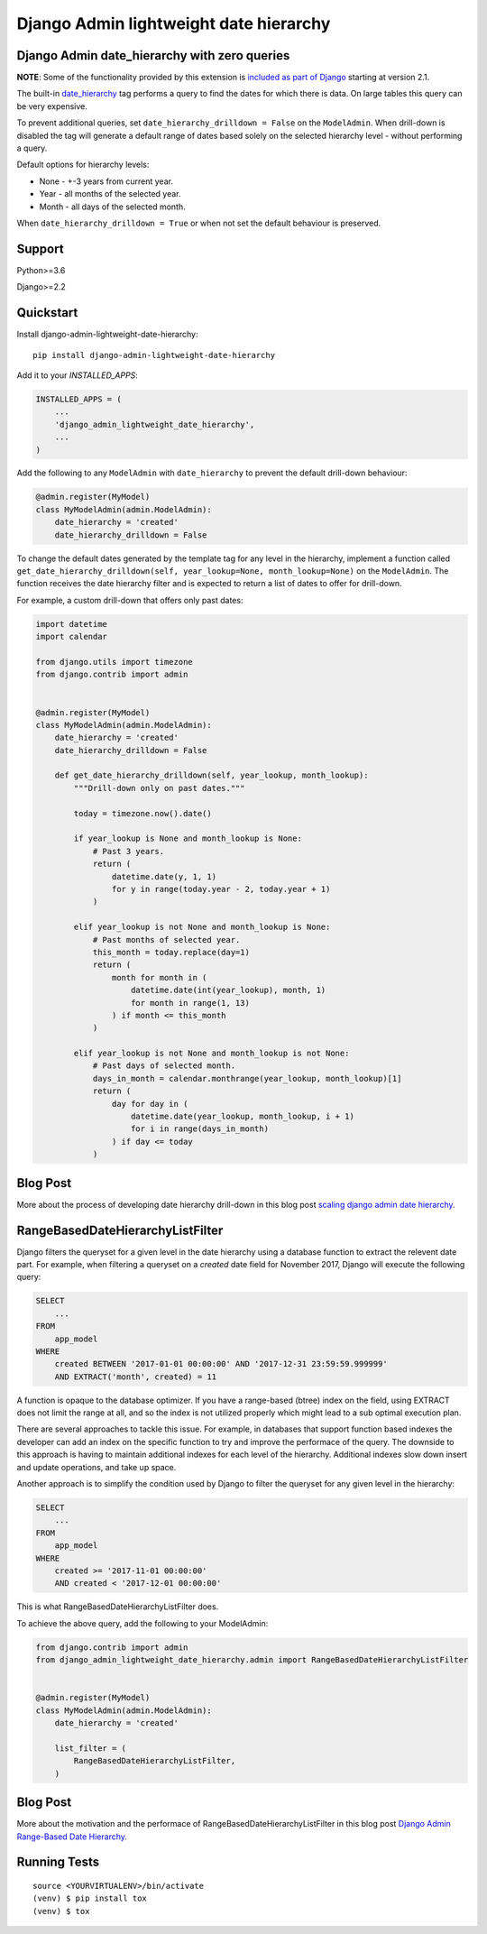 =======================================
Django Admin lightweight date hierarchy
=======================================

.. image:: https://badge.fury.io/py/django-admin-lightweight-date-hierarchy.svg
    :target: https://badge.fury.io/py/django-admin-lightweight-date-hierarchy

.. image:: https://travis-ci.org/hakib/django-admin-lightweight-date-hierarchy.svg?branch=master
    :target: https://travis-ci.org/hakib/django-admin-lightweight-date-hierarchy

.. image:: https://codecov.io/gh/hakib/django-admin-lightweight-date-hierarchy/branch/master/graph/badge.svg
    :target: https://codecov.io/gh/hakib/django-admin-lightweight-date-hierarchy


Django Admin date_hierarchy with zero queries
----------------------------------------------

**NOTE**: Some of the functionality provided by this extension is `included as
part of Django <https://github.com/django/django/pull/9469>`_ starting at
version 2.1.

The built-in `date_hierarchy`_ tag performs a query to find the dates for which there is data.
On large tables this query can be very expensive.

To prevent additional queries, set ``date_hierarchy_drilldown = False`` on the ``ModelAdmin``.
When drill-down is disabled the tag will generate a default range of dates based solely
on the selected hierarchy level - without performing a query.

Default options for hierarchy levels:

- None - +-3 years from current year.
- Year - all months of the selected year.
- Month - all days of the selected month.

When ``date_hierarchy_drilldown = True`` or when not set the default behaviour is preserved.

.. _`date_hierarchy`: https://docs.djangoproject.com/en/1.11/ref/contrib/admin/#django.contrib.admin.ModelAdmin.date_hierarchy


Support
----------

Python>=3.6

Django>=2.2


Quickstart
----------

Install django-admin-lightweight-date-hierarchy::

    pip install django-admin-lightweight-date-hierarchy

Add it to your `INSTALLED_APPS`:

.. code-block:: python

    INSTALLED_APPS = (
        ...
        'django_admin_lightweight_date_hierarchy',
        ...
    )

Add the following to any ``ModelAdmin`` with ``date_hierarchy`` to prevent the default drill-down behaviour:

.. code-block:: python

    @admin.register(MyModel)
    class MyModelAdmin(admin.ModelAdmin):
        date_hierarchy = 'created'
        date_hierarchy_drilldown = False


To change the default dates generated by the template tag for any level in the hierarchy, implement a
function called ``get_date_hierarchy_drilldown(self, year_lookup=None, month_lookup=None)`` on the ``ModelAdmin``.
The function receives the date hierarchy filter and is expected to return a list of dates to offer for drill-down.

For example, a custom drill-down that offers only past dates:


.. code-block:: python


    import datetime
    import calendar

    from django.utils import timezone
    from django.contrib import admin


    @admin.register(MyModel)
    class MyModelAdmin(admin.ModelAdmin):
        date_hierarchy = 'created'
        date_hierarchy_drilldown = False

        def get_date_hierarchy_drilldown(self, year_lookup, month_lookup):
            """Drill-down only on past dates."""

            today = timezone.now().date()

            if year_lookup is None and month_lookup is None:
                # Past 3 years.
                return (
                    datetime.date(y, 1, 1)
                    for y in range(today.year - 2, today.year + 1)
                )

            elif year_lookup is not None and month_lookup is None:
                # Past months of selected year.
                this_month = today.replace(day=1)
                return (
                    month for month in (
                        datetime.date(int(year_lookup), month, 1)
                        for month in range(1, 13)
                    ) if month <= this_month
                )

            elif year_lookup is not None and month_lookup is not None:
                # Past days of selected month.
                days_in_month = calendar.monthrange(year_lookup, month_lookup)[1]
                return (
                    day for day in (
                        datetime.date(year_lookup, month_lookup, i + 1)
                        for i in range(days_in_month)
                    ) if day <= today
                )

Blog Post
----------

More about the process of developing date hierarchy drill-down in this blog post `scaling django admin date hierarchy`_.

.. _`scaling django admin date hierarchy`: https://medium.com/@hakibenita/scaling-django-admin-date-hierarchy-85c8e441dd4c


RangeBasedDateHierarchyListFilter
----------------------------------------------

Django filters the queryset for a given level in the date hierarchy using a database
function to extract the relevent date part. For example, when filtering a queryset on
a `created` date field for November 2017, Django will execute the following query:

.. code-block:: sql

    SELECT
        ...
    FROM
        app_model
    WHERE
        created BETWEEN '2017-01-01 00:00:00' AND '2017-12-31 23:59:59.999999'
        AND EXTRACT('month', created) = 11

A function is opaque to the database optimizer. If you have a range-based (btree) index
on the field, using EXTRACT does not limit the range at all, and so the index is not
utilized properly which might lead to a sub optimal execution plan.

There are several approaches to tackle this issue. For example, in databases that support
function based indexes the developer can add an index on the specific function to try and
improve the performace of the query. The downside to this approach is having to maintain
additional indexes for each level of the hierarchy. Additional indexes slow down insert
and update operations, and take up space.

Another approach is to simplify the condition used by Django to filter the queryset
for any given level in the hierarchy:

.. code-block:: sql

    SELECT
        ...
    FROM
        app_model
    WHERE
        created >= '2017-11-01 00:00:00'
        AND created < '2017-12-01 00:00:00'


This is what RangeBasedDateHierarchyListFilter does.

To achieve the above query, add the following to your ModelAdmin:

.. code-block:: python


    from django.contrib import admin
    from django_admin_lightweight_date_hierarchy.admin import RangeBasedDateHierarchyListFilter


    @admin.register(MyModel)
    class MyModelAdmin(admin.ModelAdmin):
        date_hierarchy = 'created'

        list_filter = (
            RangeBasedDateHierarchyListFilter,
        )


Blog Post
----------

More about the motivation and the performace of RangeBasedDateHierarchyListFilter in this blog post `Django Admin Range-Based Date Hierarchy`_.

.. _`Django Admin Range-Based Date Hierarchy`: https://codeburst.io/django-admin-range-based-date-hierarchy-37955b12ea4e


Running Tests
-------------

::

    source <YOURVIRTUALENV>/bin/activate
    (venv) $ pip install tox
    (venv) $ tox
